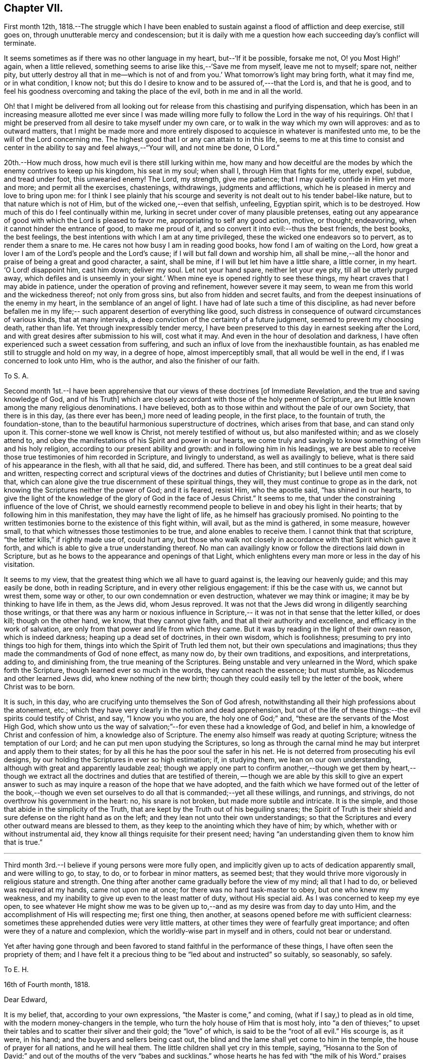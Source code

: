 == Chapter VII.

First month 12th,
1818.--The struggle which I have been enabled to sustain
against a flood of affliction and deep exercise,
still goes on, through unutterable mercy and condescension;
but it is daily with me a question how each succeeding day`'s conflict will terminate.

It seems sometimes as if there was no other language in my heart,
but--'`If it be possible, forsake me not, O! you Most High!`' again,
when a little relieved, something seems to arise like this,--'`Save me from myself,
leave me not to myself; spare not, neither pity,
but utterly destroy all that in me--which is not of and from you.`'
What tomorrow`'s light may bring forth,
what it may find me, or in what condition, I know not;
but this do I desire to know and to be assured of,---that the Lord is,
and that he is good,
and to feel his goodness overcoming and taking the place of the evil,
both in me and in all the world.

Oh! that I might be delivered from all looking out for
release from this chastising and purifying dispensation,
which has been in an increasing measure allotted me ever since I was made
willing more fully to follow the Lord in the way of his requirings.
Oh! that I might be preserved from all desire to take myself under my own care,
or to walk in the way which my own will approves: and as to outward matters,
that I might be made more and more entirely disposed to
acquiesce in whatever is manifested unto me,
to be the will of the Lord concerning me.
The highest good that I or any can attain to in this life,
seems to me at this time to consist and center in the
ability to say and feel always,--"`Your will, and not mine be done, O Lord.`"

20th.--How much dross, how much evil is there still lurking within me,
how many and how deceitful are the modes by
which the enemy contrives to keep up his kingdom,
his seat in my soul; when shall I, through Him that fights for me, utterly expel, subdue,
and tread under foot, this unwearied enemy!
The Lord, my strength, give me patience;
that I may quietly confide in Him yet more and more; and permit all the exercises,
chastenings, withdrawings, judgments and afflictions,
which he is pleased in mercy and love to bring upon me:
for I think I see plainly that his scourge and severity
is not dealt out to his tender babel-like nature,
but to that nature which is not of Him, but of the wicked one,--even that selfish,
unfeeling, Egyptian spirit, which is to be destroyed.
How much of this do I feel continually within me,
lurking in secret under cover of many plausible pretenses,
eating out any appearance of good with which the Lord is pleased to favor me,
appropriating to self any good action, motive, or thought; endeavoring,
when it cannot hinder the entrance of good, to make me proud of it,
and so convert it into evil:--thus the best friends, the best books, the best feelings,
the best intentions with which I am at any time privileged,
these the wicked one endeavors so to pervert, as to render them a snare to me.
He cares not how busy I am in reading good books, how fond I am of waiting on the Lord,
how great a lover I am of the Lord`'s people and the Lord`'s cause;
if I will but fall down and worship him,
all shall be mine,--all the honor and praise of being a great and good character,
a saint, shall be mine, if I will but let him have a little share, a little corner,
in my heart.
'`O Lord! disappoint him, cast him down; deliver my soul.
Let not your hand spare, neither let your eye pity, till all be utterly purged away,
which defiles and is unseemly in your sight.`'
When mine eye is opened rightly to see these things,
my heart craves that I may abide in patience,
under the operation of proving and refinement, however severe it may seem,
to wean me from this world and the wickedness thereof; not only from gross sins,
but also from hidden and secret faults,
and from the deepest insinuations of the enemy in my heart,
in the semblance of an angel of light.
I have had of late such a time of this discipline,
as had never before befallen me in my life;--
such apparent desertion of everything like good,
such distress in consequence of outward circumstances of various kinds,
that at many intervals, a deep conviction of the certainty of a future judgment,
seemed to prevent my choosing death, rather than life.
Yet through inexpressibly tender mercy,
I have been preserved to this day in earnest seeking after the Lord,
and with great desires after submission to his will, cost what it may.
And even in the hour of desolation and darkness,
I have often experienced such a sweet cessation from suffering,
and such an influx of love from the inexhaustible fountain,
as has enabled me still to struggle and hold on my way, in a degree of hope,
almost imperceptibly small, that all would be well in the end,
if I was concerned to look unto Him, who is the author,
and also the finisher of our faith.

[.embedded-content-document.letter]
--

[.letter-heading]
To S. A.

Second month 1st.--I have been apprehensive that our
views of these doctrines +++[+++of Immediate Revelation,
and the true and saving knowledge of God, and of his Truth]
which are closely accordant with those of the holy penmen of Scripture,
are but little known among the many religious denominations.
I have believed, both as to those within and without the pale of our own Society,
that there is in this day, (as there ever has been,) more need of leading people,
in the first place, to the fountain of truth, the foundation-stone,
than to the beautiful harmonious superstructure of doctrines,
which arises from that base, and can stand only upon it.
This corner-stone we well know is Christ, not merely testified of without us,
but also manifested within; and as we closely attend to,
and obey the manifestations of his Spirit and power in our hearts,
we come truly and savingly to know something of Him and his holy religion,
according to our present ability and growth: and in following him in his leadings,
we are best able to receive those true testimonies of him recorded in Scripture,
and livingly to understand, as well as availingly to believe,
what is there said of his appearance in the flesh, with all that he said, did,
and suffered.
There has been, and still continues to be a great deal said and written,
respecting correct and scriptural views of the doctrines and duties of Christianity;
but I believe until men come to that,
which can alone give the true discernment of these spiritual things, they will,
they must continue to grope as in the dark,
not knowing the Scriptures neither the power of God; and it is feared, resist Him,
who the apostle said, "`has shined in our hearts,
to give the light of the knowledge of the glory of God in the face of Jesus Christ.`"
It seems to me, that under the constraining influence of the love of Christ,
we should earnestly recommend people to believe in and obey his light in their hearts;
that by following him in this manifestation, they may have the light of life,
as he himself has graciously promised.
No pointing to the written testimonies borne to the existence of this fight within,
will avail, but as the mind is gathered, in some measure, however small,
to that which witnesses those testimonies to be true, and alone enables to receive them.
I cannot think that that scripture, "`the letter kills,`" if rightly made use of,
could hurt any,
but those who walk not closely in accordance with that Spirit which gave it forth,
and which is able to give a true understanding thereof.
No man can availingly know or follow the directions laid down in Scripture,
but as he bows to the appearance and openings of that Light,
which enlightens every man more or less in the day of his visitation.

It seems to my view, that the greatest thing which we all have to guard against is,
the leaving our heavenly guide; and this may easily be done, both in reading Scripture,
and in every other religious engagement: if this be the case with us,
we cannot but wrest them, some way or other, to our own condemnation or even destruction,
whatever we may think or imagine; it may be by thinking to have life in them,
as the Jews did, whom Jesus reproved.
It was not that the Jews did wrong in diligently searching those writings,
or that there was any harm or noxious influence in Scripture,--
it was not in that sense that the letter killed,
or does kill; though on the other hand, we know, that they cannot give faith,
and that all their authority and excellence, and efficacy in the work of salvation,
are only from that power and life from which they came.
But it was by reading in the light of their own reason, which is indeed darkness;
heaping up a dead set of doctrines, in their own wisdom, which is foolishness;
presuming to pry into things too high for them,
things into which the Spirit of Truth led them not,
but their own speculations and imaginations;
thus they made the commandments of God of none effect, as many now do,
by their own traditions, and expositions, and interpretations, adding to,
and diminishing from, the true meaning of the Scriptures.
Being unstable and very unlearned in the Word, which spake forth the Scripture,
though learned ever so much in the words, they cannot reach the essence;
but must stumble, as Nicodemus and other learned Jews did,
who knew nothing of the new birth;
though they could easily tell by the letter of the book, where Christ was to be born.

It is such, in this day, who are crucifying unto themselves the Son of God afresh,
notwithstanding all their high professions about the atonement, etc.;
which they have very clearly in the notion and dead apprehension,
but out of the life of these things:--the evil spirits could testify of Christ, and say,
"`I know you who you are, the holy one of God;`" and,
"`these are the servants of the Most High God,
which show unto us the way of salvation;`"--for even these had a knowledge of God,
and belief in him, a knowledge of Christ and confession of him,
a knowledge also of Scripture.
The enemy also himself was ready at quoting Scripture;
witness the temptation of our Lord; and he can put men upon studying the Scriptures,
so long as through the carnal mind he may but interpret and apply them to their states;
for by all this he has the poor soul the safer in his net.
He is not deterred from prosecuting his evil designs,
by our holding the Scriptures in ever so high estimation; if, in studying them,
we lean on our own understanding, although with great and apparently laudable zeal;
though we apply one part to confirm another,--though we get them by heart,--
though we extract all the doctrines and duties that are testified of therein,
-- though we are able by this skill to give an expert answer to such as may
inquire a reason of the hope that we have adopted,
and the faith which we have formed out of the letter of the book,--though we
even set ourselves to do all that is commanded;--yet all these willings,
and runnings, and strivings, do not overthrow his government in the heart: no,
his snare is not broken, but made more subtile and intricate.
It is the simple, and those that abide in the simplicity of the Truth,
that are kept by the Truth out of his beguiling snares;
the Spirit of Truth is their shield and sure defense on the right hand as on the left;
and they lean not unto their own understandings;
so that the Scriptures and every other outward means are blessed to them,
as they keep to the anointing which they have of him; by which,
whether with or without instrumental aid,
they know all things requisite for their present need;
having "`an understanding given them to know him that is true.`"

--

[.asterism]
'''

Third month 3rd.--I believe if young persons were more fully open,
and implicitly given up to acts of dedication apparently small, and were willing to go,
to stay, to do, or to forbear in minor matters, as seemed best;
that they would thrive more vigorously in religious stature and strength.
One thing after another came gradually before the view of my mind; all that I had to do,
or believed was required at my hands, came not upon me at once;
for there was no hard task-master to obey, but one who knew my weakness,
and my inability to give up even to the least matter of duty, without His special aid.
As I was concerned to keep my eye open,
to see whatever He might show me was to be given up to,--and
as my desire was from day to day unto Him,
and the accomplishment of His will respecting me; first one thing, then another,
at seasons opened before me with sufficient clearness:
sometimes these apprehended duties were very little matters,
at other times they were of fearfully great importance;
and often were they of a nature and complexion,
which the worldly-wise part in myself and in others, could not bear or understand.

Yet after having gone through and been favored to stand
faithful in the performance of these things,
I have often seen the propriety of them;
and I have felt it a precious thing to be "`led about and instructed`" so suitably,
so seasonably, so safely.

[.embedded-content-document.letter]
--

[.letter-heading]
To E. H.

[.signed-section-context-open]
16th of Fourth month, 1818.

[.salutation]
Dear Edward,

It is my belief, that, according to your own expressions,
"`the Master is come,`" and coming, (what if I say,) to plead as in old time,
with the modern money-changers in the temple,
who turn the holy house of Him that is most holy,
into "`a den of thieves;`" to upset their tables
and to scatter their silver and their gold;
the "`love`" of which, is said to be the "`root of all evil.`"
His scourge is, as it were, in his hand; and the buyers and sellers being cast out,
the blind and the lame shall yet come to him in the temple,
the house of prayer for all nations, and he will heal them.
The little children shall yet cry in this temple, saying,
"`Hosanna to the Son of David;`" and out of the mouths of the very "`babes
and sucklings,`" whose hearts he has fed with "`the milk of his Word,`"
praises shall yet come forth unto Himself.

It is my belief, and I feel freedom to mention it to you, that there are or will arise,
those who will, in some sense, "`build the old waste places.`"
I live in the faith that the Truth shall spread;
and the number of those that are guided and governed by the teachings of that Spirit,
which leads into all truth, will be greatly multiplied.
Surely there are even now those that "`are left of the captivity,`"
who "`are in great affliction and reproach;`"
we may also say, that, in some acceptation of the passage,
"`the wall of Jerusalem is broken down, and the gates thereof are burned with fire.`"
May I not also add, that there are, even in this day, those,
who can in measure adopt a similar language with
that of Nehemiah,--"`When I heard these things,
I sat down and wept, and mourned certain days, and fasted,
and prayed before the God of heaven.`"
Surely there are those that can say, "`I arose in the night,
neither told I any man what my God had put in my heart to do
at Jerusalem:--then went I up in the night by the brook,
and viewed the wall and turned back; and the rulers knew not where I went, or what I did:
neither had I as yet told it to the Jews, nor to the priests, nor to the nobles,
nor to the rulers, nor to the rest that did the work.`"
There are doubtless some that are ready to laugh these to scorn, and to despise them;
and to say,
"`what is this thing that you do?`"--and I judge there are those that can reply,
"`the God of heaven, he will prosper us:
therefore we his servants will arise and build.`"

To such as endeavor to entice the sincere-hearted, and to take them off,
by whatever specious pretense, from their watch and work,
their unceasing concern and travail for the prosperity of the great cause;
I am clearly of the mind that the reply should be, "`I am doing a great work,
so that I cannot come down; why should the work cease,
while I leave it and come down to you?`"
Now the work that is lacking,
as far as I have in this and some other favored seasons had capacity to see, is,
a sinking down and bowing down yet lower and deeper than many of us have hitherto
humbled ourselves,--even under the government and dominion of the holy Seed,
Christ Jesus; that so we may, through subjection to Him,
be led to "`cease from our own works,`" and to let Him do and
work all things in us according to his own divine will.
Wherever this blessed work has gone forward with strength and beauty,
wherever this constraining power has been fully and faithfully given up to,
I believe a necessity has been sooner or later felt,
to make a full surrender and sacrifice of everything,
which the law written in the heart may call for.

From one, who is much more often than otherwise, plunged into the depths,
and who finds himself yet weaker and weaker in
himself to will or to do any thing as of himself,
but is at times favored to see still greater necessity for a daily waiting upon the Lord,
that so his will may be daily known and done through his Spirit,
which brings unto and preserves in a watchful,
weighty frame of mind at all times,--and who is, with feelings of affectionate regard,
your friend,

[.signed-section-signature]
John Barclay

--

[.embedded-content-document.letter]
--

[.letter-heading]
To E. S.

[.signed-section-context-open]
Russel Square, 17th of Fourth month, 1818.

[.salutation]
Dear Edward,

The true authority as well as beauty of our religious meetings,
in which I cannot exclude those for the right ordering of the affairs of truth,
stands upon and consists in that, without which the observance of the form is a mockery,
though it be the best of forms.
It is not age, it is not any station in the church,
it is not an outward knowledge or experience in the letter of
those laws which the Spirit of Truth has led our forefathers
to adopt,--much less is it any repute among men,
grounded upon outward possessions,--which will
make one living stone for the Master`'s use,
in the building up of his beautiful city, the new Jerusalem.

Now, if any man build with the straw and stubble,
or even with that which appears like gold or silver;--"`every
man`'s work shall be made manifest of what sort it is;
for it shall be revealed by fire, and the day shall declare it.`"
How much need then is there for all amongst us,
who fill any of the offices in the church,
and even for such as may be in the highest stations,
and may have been made of eminent service therein, again and again to wait upon the Lord,
yet again to bow down their souls; so that every high thing,
that would exalt itself within them, may be abased,
under the humbling influence of that power, which bruises and breaks in pieces,
which brings us low, and keeps us low, even as children and babes,
willing to be led about and instructed,
and ready to esteem another better than ourselves.
Now as individuals are brought into such a feeling tender state as this,
they become sweetly qualified to take those places,
which the master-builder orders for them in his house, in his family, in his vineyard.

They thus receive capacity and authority to labor for the great cause,
and in the name and power of their leader; they have strength to bind and to loose,
to help and to heal the weak and the wounded;
and they have the spirit of patience and of pity given them,
to plead with and to pray for the tempted, the tossed, the tried.
And O! the tenderness that is shown by such as these,
on behalf of their poor fellow-creatures,
who may be overtaken or overcome of evil or error; knowing that they themselves stand,
only through the mercy of the Most High.

[.signed-section-signature]
John Barclay

--

21st.--How little do we know what is best for us:--O! how good a thing it is,
to be led about and instructed by our tender Parent, even as little children;
seeing that we, no more than they, can run alone with safety.
When I am ready to receive hurt from some precious gift or other,
which He has lent me;--when I am likely to be elated by seeing myself so favored,
or to assume any thing to myself because the Lord showers upon
me his blessing;--then in the abundance of his compassion he
takes away that which I was ready to abuse,
and leaves me in darkness and in the deeps,
it may be without a shadow of comfort or a ray of his heavenly presence.
And then, in the bitterness of my soul, in the absence of my Beloved,
I cry out and weary myself with bewailing;
being in my own apprehension on the point of despair.
But He, even my Father, regards not my crying, nor my weeping;
he knows best what is good for me,
and continues his dispensation of afflicting darkness and drought,
until in his wisdom he sees that the set time to favor me is come.

22nd.--Was much instructed by looking over a monthly meeting`'s early minute-book,
dated about 1666.
I thought I clearly saw that our Friends in the beginning,
were a simple plain set of people;
and that they mostly had but a very small proportion of learning or general knowledge.
Divers advantages have we above them in several respects; yet it has seemed to me,
that some of these very advantages have proved our hurt and stinted our growth,
so that we have not arrived at their stature or strength.
"`The love of other things,`" we read, choked the good seed;
and this seems to me to be applied to our case,
who have many "`other things,`"
(some of them very good when kept in subjection,)
which draw away our minds from the simplicity of the Truth,
and from a patient, humble, waiting frame of mind,
in which alone true safety can be witnessed.

26th.--I desire greatly not to be led away and ensnared,
by coveting or looking for the esteem and notice of any, even of religious characters;
I pray in my heart,
that I may be preserved from liking to hear my own voice and tongue in company,
and from the least approach to any thing like a love of showing off even good qualities.
If we are in the right spot, we shall forget ourselves,
and not esteem those things as our own, which are wrought in us,
or which we have been enabled rightly to do or say.

I have also seen,
that much care is needful not to be endeavoring or
presuming to correct the views and sentiments of others,
by our own strength and in our own will and time.
I see danger in this for all, but especially for young people,
who are so likely to get into argument and much talking.
Nothing is gained often thereby;
but the way to openness and conviction respecting any matter, is much blocked up.
But after long patience and waiting, and much uneasiness has been undergone,
lest the right thing should by any means suffer;
and after not a little exercise of mind on account of the person who may hold such
a wrong sentiment,--then have I seen a word in season put forth in meekness,
do more than all the ill-timed efforts of a man`'s own will and strength.

Fifth month 10th.--The day before yesterday, I completed my twenty-first year.
I may say, with some feeling, that my breathing in secret is unto the Lord,
that he would in mercy continue near to me, to help in time of need;
for I am still unable to take one right step, notwithstanding any thing already attained;
but have need day by day to wait upon him again and again, for a renewal of strength:
for assuredly He alone, who began the work, can safely carry it on,
and bring it to such a conclusion as will redound to his own praise.

19th.--The day before yesterday,
it seemed right for me to give up to go and sit among
Friends at their monthly meeting at Kingston.
I had no probable means of conveyance but on my feet, and it was a very rainy morning;
but I cried unto the Lord that he would direct me,
and give me sufficient strength to do whatever might be best.
I got there, it being, I suppose more than thirteen miles,
some time after the hour of assembling, much wearied in body,
but sweetly fresh and lively in mind, through the extendings of mercy;
so that the driving rain and the length of my walk had not much effect upon me,
who am but a poor weakly one.
On my way there,
it rather vividly came to my mind,--
'`what if I should have to speak in their meeting?`'
But the Lord quieted that spirit within me,
which would be questioning and reasoning;
and I was favored to feel great composure and calmness, notwithstanding that suggestion.
And O! the melting power and glorious influence which was enjoyed by me,
and I believe by others,
in the meeting for worship! how precious a half-hour did I spend among them! so much so,
that my heart was filled with the song of praise unto that great Being,
who remembers and cares for his poor little ones;
and who in his own time fills his hungry ones with good things--yes,
with the choice dainties of his table, so that their cup runs over!
O! the tears of joy that were shed! may I never
forget the renewed mercies of the Lord my God,
while I have my being!

The next day, was our monthly meeting at Westminster,
where were present some choice servants;
through whose ministry the language of encouragement was held out to the little ones,
but especially to those young in years,
whose hearts the Lord had in measure melted into a willingness
to be conformed to his holy will respecting them.
O! the unutterable condescension of Him,
whose mercies are new every morning! may the objects of
his bounty be yet more and more mindful of him,
and of his goodness;
and be induced yet more fully and faithfully to give up to his requirings;
to bring all the tithe into the Lord`'s treasury, as two dear Friends said in the meeting,
and prove him therewith,
and see if He will not open the windows of heaven and pour them out a blessing,
until there be no room to contain.

[.embedded-content-document.letter]
--

[.letter-heading]
To E. J.

[.signed-section-context-open]
Isle of Wight, 30th Sixth month, 1818.

[.salutation]
Dear Edmund,

I have felt so much dissipation of mind since I arrived here,
as to unfit me for a calm enjoyment of the beauties of nature,
so profusely mingled as they are here.
The cares devolving upon me, not a little tend to lead away the mind from that retired,
strict, and watchful frame,`' as I think William Penn calls it,
which seems to be the safest and most profitable state for me as an individual,
and a soil most conducive to my present growth.
I may truly say, that though I desire not to prescribe for any,
otherwise than seems to be my especial duty;
yet I believe that an approach to unwatchfulness or levity is dangerous--is ensnaring.

How often have I been in different degrees unfitted
thereby for that sweet retirement of mind,
which seems to be, as it were, the element and atmosphere of the true Friend.
I think of you at your quarterly meeting this day.--I long that the many Pharisees,
who are in the formality,
and obtrude their services and '`much speaking`' in meetings for discipline,
and some even in those for worship, may be kept under; for assuredly,
the wisdom that is from below, is at enmity with the pure lowly seed of the kingdom,
and will do only mischief to the good cause;
its nature and tendency being to exalt _itself,_ while its pretension is,
to forward the right thing.
But the foolish things of the world, and the weak things, and the base things,
are still preferred and chosen, to confound the wise,
and to bring to nought everything else, but the power, the life, the wisdom,
the nobility of the Truth.
Paul, the learned Paul, the enlightened Paul,
when he came from the feet of Gamaliel the Pharisee, and sat at the feet of Jesus,
would not even speak in the words which man`'s wisdom taught:
he came not with enticing words or excellency of speech,
lest his hearers should admire him or his words, rather than the power;
and so their faith should stand in the wisdom of man, and not upon that foundation,
than which no other can be laid,
and besides which Paul determined to know nothing,--even Christ,
the wisdom and power of God.

Dear E, you know all this,
yet I long that we both may keep to those things
which we have in mercy been made sensible of;
that so we may be enabled to stand for the Truth and its simplicity,
over all that which looks like Truth, but is not,--being only an image,
which the enemy has patched up and established, wherewith to deceive the simple;
and he would have us worship this image, and highly esteem such as sacrifice to it.
But Truth needs no ornaments or paint; none of the "`vain philosophy`" of the learned;
the polite airs and customs which are in the world, she shrinks from and avoids:
the studied maxims, and gathered wisdom, and logical conclusions,
and distinctions of the schools, only clog and impede our growth in the Truth.

How little of the innocence and artlessness, and openness and simplicity,
and natural beauty of the Christian religion,
is to be seen and felt thriving amongst us at this time!
The state of our Society not a little reminds me of that of a large machine or mill,
which was made skillfully, and set a going admirably, and went well at the first:
and when one wheel broke, the master took it away and supplied its place;
and when any part of the machinery was worn away through much service,
the master took care the work should not suffer thereby, but raised up other instruments.
But at length the dry rot or some terrible mischief gets in and spoils it,
so that the sound parts can hardly act or work, because of the number of unsound members.
In such case, surely the machine must undergo a thorough repair;
surely every member of the body must come under
and submit to the reforming and refining hand:
even the sound parts must, as it were, be taken to pieces for the sake of the rest;
that all may be re-established in their several places,
and according to their different capacities, by the ordering of the great Workman,
whose workmanship they are.

--

[.asterism]
'''

[.embedded-content-document.letter]
--

[.letter-heading]
To J. F. Marsh

[.signed-section-context-open]
London, 29th of Eighth month, 1818.

I believe there may be much show and appearance of excellent dispositions in some,
who have not had any call to service in the line which they may have set their feet in,
as well as in some that have not abode long enough under the refining hand,
which was fitting them for their allotted post.
These may talk of the degeneracy in the faith or
practice of others who profess with them,
and may lament or seem to lament the innovations or backslidings of their fellows;
and they may for a time keep within the limits of consistency,
imitating the actions of those,
whom they apprehend to retain something of primitive zeal and uprightness.

Some also of these may, in the heat and warmth of the sparks which they have kindled,
and with which they have compassed themselves, begin the work of reformation,
or rather set about it in their own wills, and after their darkened apprehensions;
and when they see their endeavors not owned or seconded
so readily or quickly as they deem them worthy,
for the faithful cannot own them,
then it sometimes happens that these spirits burst out into open variance with the body;
and so manifest their foundation to the faithful,
whose eyes the Lord opens to see and to discern the good,
from that which only appears to be so.
Such a one, if he is ever favored to see the error of his way and to turn from it,
will have to acknowledge, that all his stirrings, strivings, willings, runnings,
his labors and services, even to promote good, were out of that Spirit,
whereby alone good can be discovered, embraced, or promoted in his own heart,
or in the hearts of others.
There is then great need for all, to wait upon the Lord,
to feel his power discovering the evil and the good in us, raising up the one,
and enabling us to overcome the other: and as we continue faithful to these discoveries,
we shall be made partakers of more of his gifts,
and grow in a living experience of his Truth,
and in a lively understanding as to such things as are best for us to know;
until it please the Lord to dispose of us in that part of his vineyard,
where he "`has need of us.`"
Then as we abide in Him, from whom we derive our strength and vigor,
we shall bring forth much fruit, not only to his praise and our own peace,
but to the edification of the church, and to the comfort of its living: members.

[.signed-section-signature]
John Barclay

--
